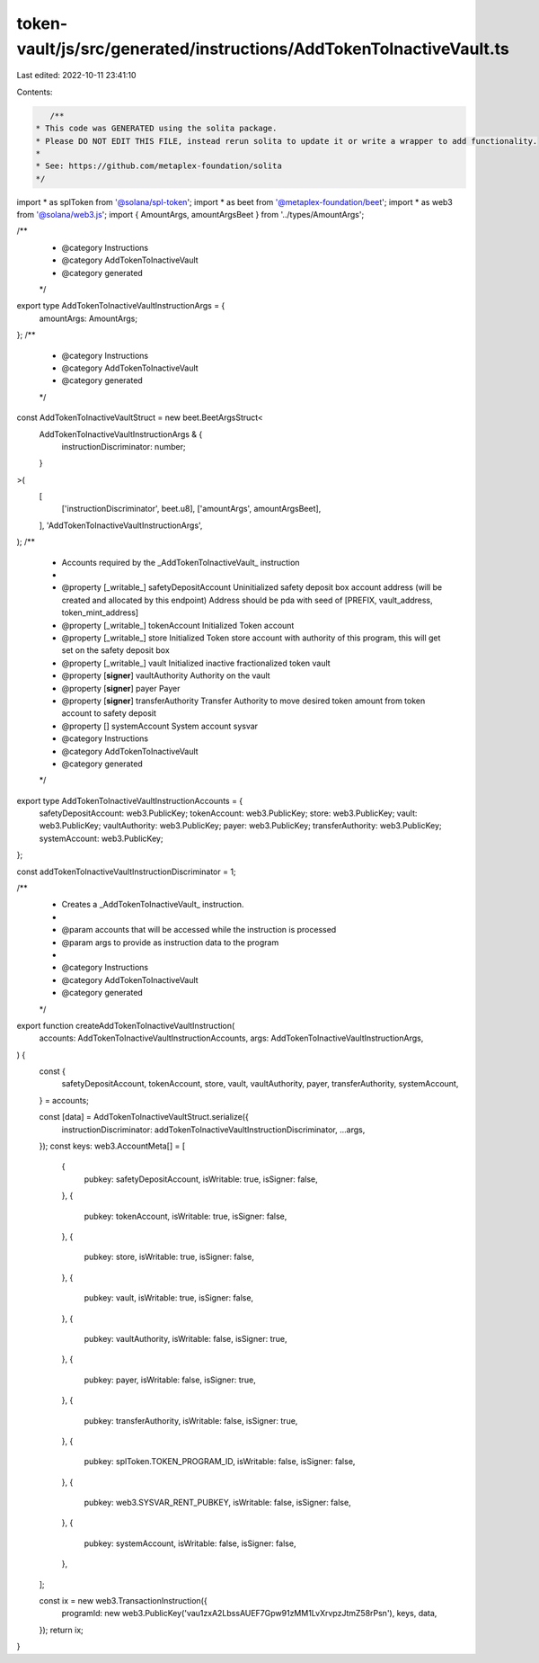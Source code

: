 token-vault/js/src/generated/instructions/AddTokenToInactiveVault.ts
====================================================================

Last edited: 2022-10-11 23:41:10

Contents:

.. code-block:: ts

    /**
 * This code was GENERATED using the solita package.
 * Please DO NOT EDIT THIS FILE, instead rerun solita to update it or write a wrapper to add functionality.
 *
 * See: https://github.com/metaplex-foundation/solita
 */

import * as splToken from '@solana/spl-token';
import * as beet from '@metaplex-foundation/beet';
import * as web3 from '@solana/web3.js';
import { AmountArgs, amountArgsBeet } from '../types/AmountArgs';

/**
 * @category Instructions
 * @category AddTokenToInactiveVault
 * @category generated
 */
export type AddTokenToInactiveVaultInstructionArgs = {
  amountArgs: AmountArgs;
};
/**
 * @category Instructions
 * @category AddTokenToInactiveVault
 * @category generated
 */
const AddTokenToInactiveVaultStruct = new beet.BeetArgsStruct<
  AddTokenToInactiveVaultInstructionArgs & {
    instructionDiscriminator: number;
  }
>(
  [
    ['instructionDiscriminator', beet.u8],
    ['amountArgs', amountArgsBeet],
  ],
  'AddTokenToInactiveVaultInstructionArgs',
);
/**
 * Accounts required by the _AddTokenToInactiveVault_ instruction
 *
 * @property [_writable_] safetyDepositAccount Uninitialized safety deposit box account address (will be created and allocated by this endpoint) Address should be pda with seed of [PREFIX, vault_address, token_mint_address]
 * @property [_writable_] tokenAccount Initialized Token account
 * @property [_writable_] store Initialized Token store account with authority of this program, this will get set on the safety deposit box
 * @property [_writable_] vault Initialized inactive fractionalized token vault
 * @property [**signer**] vaultAuthority Authority on the vault
 * @property [**signer**] payer Payer
 * @property [**signer**] transferAuthority Transfer Authority to move desired token amount from token account to safety deposit
 * @property [] systemAccount System account sysvar
 * @category Instructions
 * @category AddTokenToInactiveVault
 * @category generated
 */
export type AddTokenToInactiveVaultInstructionAccounts = {
  safetyDepositAccount: web3.PublicKey;
  tokenAccount: web3.PublicKey;
  store: web3.PublicKey;
  vault: web3.PublicKey;
  vaultAuthority: web3.PublicKey;
  payer: web3.PublicKey;
  transferAuthority: web3.PublicKey;
  systemAccount: web3.PublicKey;
};

const addTokenToInactiveVaultInstructionDiscriminator = 1;

/**
 * Creates a _AddTokenToInactiveVault_ instruction.
 *
 * @param accounts that will be accessed while the instruction is processed
 * @param args to provide as instruction data to the program
 *
 * @category Instructions
 * @category AddTokenToInactiveVault
 * @category generated
 */
export function createAddTokenToInactiveVaultInstruction(
  accounts: AddTokenToInactiveVaultInstructionAccounts,
  args: AddTokenToInactiveVaultInstructionArgs,
) {
  const {
    safetyDepositAccount,
    tokenAccount,
    store,
    vault,
    vaultAuthority,
    payer,
    transferAuthority,
    systemAccount,
  } = accounts;

  const [data] = AddTokenToInactiveVaultStruct.serialize({
    instructionDiscriminator: addTokenToInactiveVaultInstructionDiscriminator,
    ...args,
  });
  const keys: web3.AccountMeta[] = [
    {
      pubkey: safetyDepositAccount,
      isWritable: true,
      isSigner: false,
    },
    {
      pubkey: tokenAccount,
      isWritable: true,
      isSigner: false,
    },
    {
      pubkey: store,
      isWritable: true,
      isSigner: false,
    },
    {
      pubkey: vault,
      isWritable: true,
      isSigner: false,
    },
    {
      pubkey: vaultAuthority,
      isWritable: false,
      isSigner: true,
    },
    {
      pubkey: payer,
      isWritable: false,
      isSigner: true,
    },
    {
      pubkey: transferAuthority,
      isWritable: false,
      isSigner: true,
    },
    {
      pubkey: splToken.TOKEN_PROGRAM_ID,
      isWritable: false,
      isSigner: false,
    },
    {
      pubkey: web3.SYSVAR_RENT_PUBKEY,
      isWritable: false,
      isSigner: false,
    },
    {
      pubkey: systemAccount,
      isWritable: false,
      isSigner: false,
    },
  ];

  const ix = new web3.TransactionInstruction({
    programId: new web3.PublicKey('vau1zxA2LbssAUEF7Gpw91zMM1LvXrvpzJtmZ58rPsn'),
    keys,
    data,
  });
  return ix;
}


